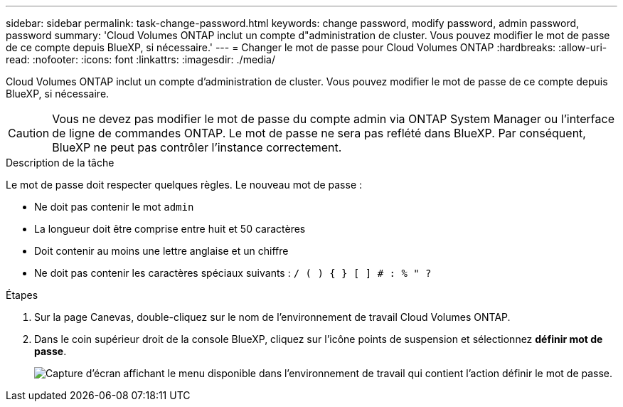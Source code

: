 ---
sidebar: sidebar 
permalink: task-change-password.html 
keywords: change password, modify password, admin password, password 
summary: 'Cloud Volumes ONTAP inclut un compte d"administration de cluster. Vous pouvez modifier le mot de passe de ce compte depuis BlueXP, si nécessaire.' 
---
= Changer le mot de passe pour Cloud Volumes ONTAP
:hardbreaks:
:allow-uri-read: 
:nofooter: 
:icons: font
:linkattrs: 
:imagesdir: ./media/


[role="lead"]
Cloud Volumes ONTAP inclut un compte d'administration de cluster. Vous pouvez modifier le mot de passe de ce compte depuis BlueXP, si nécessaire.


CAUTION: Vous ne devez pas modifier le mot de passe du compte admin via ONTAP System Manager ou l'interface de ligne de commandes ONTAP. Le mot de passe ne sera pas reflété dans BlueXP. Par conséquent, BlueXP ne peut pas contrôler l'instance correctement.

.Description de la tâche
Le mot de passe doit respecter quelques règles. Le nouveau mot de passe :

* Ne doit pas contenir le mot `admin`
* La longueur doit être comprise entre huit et 50 caractères
* Doit contenir au moins une lettre anglaise et un chiffre
* Ne doit pas contenir les caractères spéciaux suivants : `/ ( ) { } [ ] # : % " ?`


.Étapes
. Sur la page Canevas, double-cliquez sur le nom de l'environnement de travail Cloud Volumes ONTAP.
. Dans le coin supérieur droit de la console BlueXP, cliquez sur l'icône points de suspension et sélectionnez *définir mot de passe*.
+
image:screenshot_settings_set_password.png["Capture d'écran affichant le menu disponible dans l'environnement de travail qui contient l'action définir le mot de passe."]


